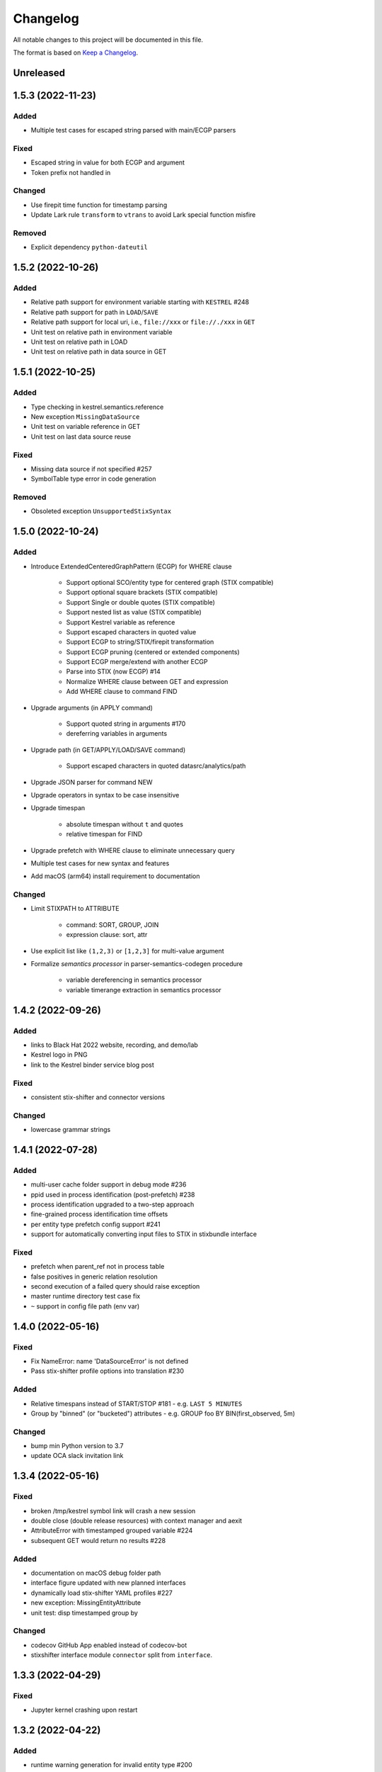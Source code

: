 =========
Changelog
=========

All notable changes to this project will be documented in this file.

The format is based on `Keep a Changelog`_.

Unreleased
==========

1.5.3 (2022-11-23)
==================

Added
-----

- Multiple test cases for escaped string parsed with main/ECGP parsers

Fixed
-----

- Escaped string in value for both ECGP and argument
- Token prefix not handled in 

Changed
-------

- Use firepit time function for timestamp parsing
- Update Lark rule ``transform`` to ``vtrans`` to avoid Lark special function misfire

Removed
-------

- Explicit dependency ``python-dateutil``

1.5.2 (2022-10-26)
==================

Added
-----

- Relative path support for environment variable starting with ``KESTREL`` #248
- Relative path support for path in ``LOAD``/``SAVE``
- Relative path support for local uri, i.e., ``file://xxx`` or ``file://./xxx`` in ``GET``
- Unit test on relative path in environment variable
- Unit test on relative path in LOAD
- Unit test on relative path in data source in GET

1.5.1 (2022-10-25)
==================

Added
-----

- Type checking in kestrel.semantics.reference
- New exception ``MissingDataSource``
- Unit test on variable reference in GET
- Unit test on last data source reuse

Fixed
-----

- Missing data source if not specified #257
- SymbolTable type error in code generation

Removed
-------

- Obsoleted exception ``UnsupportedStixSyntax``

1.5.0 (2022-10-24)
==================

Added
-----
- Introduce ExtendedCenteredGraphPattern (ECGP) for WHERE clause

    - Support optional SCO/entity type for centered graph (STIX compatible)
    - Support optional square brackets (STIX compatible)
    - Support Single or double quotes (STIX compatible)
    - Support nested list as value (STIX compatible)
    - Support Kestrel variable as reference
    - Support escaped characters in quoted value
    - Support ECGP to string/STIX/firepit transformation
    - Support ECGP pruning (centered or extended components)
    - Support ECGP merge/extend with another ECGP
    - Parse into STIX (now ECGP) #14
    - Normalize WHERE clause between GET and expression
    - Add WHERE clause to command FIND
    
- Upgrade arguments (in APPLY command)

    - Support quoted string in arguments #170
    - dereferring variables in arguments
    
- Upgrade path (in GET/APPLY/LOAD/SAVE command)

    - Support escaped characters in quoted datasrc/analytics/path
    
- Upgrade JSON parser for command NEW

- Upgrade operators in syntax to be case insensitive

- Upgrade timespan

    - absolute timespan without ``t`` and quotes
    - relative timespan for FIND
    
- Upgrade prefetch with WHERE clause to eliminate unnecessary query

- Multiple test cases for new syntax and features

- Add macOS (arm64) install requirement to documentation

Changed
-------
- Limit STIXPATH to ATTRIBUTE

    - command: SORT, GROUP, JOIN
    - expression clause: sort, attr

- Use explicit list like ``(1,2,3)`` or ``[1,2,3]`` for multi-value argument

- Formalize *semantics processor* in parser-semantics-codegen procedure

    - variable dereferencing in semantics processor
    - variable timerange extraction in semantics processor

1.4.2 (2022-09-26)
==================

Added
-----

- links to Black Hat 2022 website, recording, and demo/lab
- Kestrel logo in PNG
- link to the Kestrel binder service blog post

Fixed
-----

- consistent stix-shifter and connector versions

Changed
-------

- lowercase grammar strings

1.4.1 (2022-07-28)
==================

Added
-----

- multi-user cache folder support in debug mode #236
- ppid used in process identification (post-prefetch) #238
- process identification upgraded to a two-step approach
- fine-grained process identification time offsets
- per entity type prefetch config support #241
- support for automatically converting input files to STIX in stixbundle interface

Fixed
-----

- prefetch when parent_ref not in process table
- false positives in generic relation resolution
- second execution of a failed query should raise exception
- master runtime directory test case fix
- ``~`` support in config file path (env var)

1.4.0 (2022-05-16)
==================

Fixed
-----

- Fix NameError: name 'DataSourceError' is not defined
- Pass stix-shifter profile options into translation #230

Added
-----

- Relative timespans instead of START/STOP #181
  - e.g. ``LAST 5 MINUTES``
- Group by "binned" (or "bucketed") attributes
  - e.g. GROUP foo BY BIN(first_observed, 5m)

Changed
-------

- bump min Python version to 3.7
- update OCA slack invitation link

1.3.4 (2022-05-16)
==================

Fixed
-----

- broken /tmp/kestrel symbol link will crash a new session
- double close (double release resources) with context manager and aexit
- AttributeError with timestamped grouped variable #224
- subsequent GET would return no results #228

Added
-----

- documentation on macOS debug folder path
- interface figure updated with new planned interfaces
- dynamically load stix-shifter YAML profiles #227
- new exception: MissingEntityAttribute
- unit test: disp timestamped group by

Changed
-------

- codecov GitHub App enabled instead of codecov-bot
- stixshifter interface module ``connector`` split from ``interface``.

1.3.3 (2022-04-29)
==================

Fixed
-----

- Jupyter kernel crashing upon restart

1.3.2 (2022-04-22)
==================

Added
-----

- runtime warning generation for invalid entity type #200
- auto-complete relation in FIND
- auto-complete BY and variable in FIND
- add logo to readthedocs
- upgrade auto-complete keywords to be case sensitive #213
- add testing coverage into github workflows
- add codecov badge to README
- 31 unit tests for auto-completion
- the first unit test for JOIN
- two unit tests for ASSIGN
- five unit tests for EXPRESSION
- use tmp dir for generated testing data
- auto-deref with mixed ipv4/ipv6 in network-traffic

Fixed
-----

- missing ``_refs`` handling for 2 cases out of 4 #205
- incorrectly derefering attributes after GROUP BY
- incorrectly yielding variable when auto-completing relation in FIND
- pylint errors about undefined-variables

Changed
-------

- update grammar to separate commands yielding (or not) a variable
- change FUNCNAME from a terminal to an inlined rule
- differentiate the terminal "by"i between FIND and SORT/GROUP

1.3.1 (2022-04-16)
==================

Changed
-------

- GitHub Actions upgraded to setup-python@v3 + Python 3.10

Fixed
-----

- *The description failed to render* when uploading to PyPI.
- README.rst misses images when rendered at non-github sites, e.g., PyPI.

1.3.0 (2022-04-14)
==================

Added
-----

- internal data model upgraded to firepit 2.0.0 with full graph-like database schema:

  - new firepit data schema named `normalized <https://firepit.readthedocs.io/en/latest/database.html>`_.
  - the normalized schema extracts/recognizes entities/SCOs from STIX observations and stores them and their relations.
  - the normalized schema fully enables a Kestrel variable to refer to a list of homogeneous entities as a view in a relational-DB table.
  - older hunts will need to be re-executed.

- syntax upgrade: introducing the language construct *expression* to process a variable, e.g., adding a ``WHERE`` clause, and the processed variable can be

  - assigned to another variable, so one does not need another ``GET`` command with a STIX pattern to do filtering.
  - passed to ``DISP``, so ``DISP`` is naturally upgraded to support many clauses such as ``SORT``, ``LIMIT``, etc.

- new syntax for initial events handling besides entities:

  - entities in a variable do not have timestamps anymore; previously all observations of the entities were listed in a variable with timestamps.
  - use the function ``TIMESTAMPED()`` to wrap a variable into an expression when the user needs timestamps of the observations/events in which the entities appeared. This is useful for analyzing and visualizing events of entities through time, e.g., time series analysis of visited ``ipv4-addr`` entities in a variable.

- unit tests:

  - 5 more unit tests for command ``FIND``.
  - 2 more unit tests for command ``SAVE``.
  - 2 unit tests for expression ``TIMESTAMPED()``.

- new syntax added to language reference documentation
  
  - ``TIMESTAMPED``
  - ``DISP``
  - assign

- repo updates:

  - Kestrel logo created.
  - GOVERNANCE.rst including *versioning*, *release procedure*, *vulnerability disclosure*, and more.

Removed
-------

- the copy command is removed (replaced by the more generic assign command).

Changed
-------

- repo front-page restructured to make it shorter but providing more information/links.
- the overview page of Kestrel doc is turned into a directory of sections. The URL of the page is changed from `overview.html <https://kestrel.readthedocs.io/en/latest/overview.html>`_ to `overview <https://kestrel.readthedocs.io/en/latest/overview>`_.

1.2.3 (2022-03-23)
==================

Added
-----

- error message improvement: suggestion when a Python analytics is not found
- performance improvement: cache STIX bundle for any downloaded bundle in the stix-bundle data source interface
- performance improvement: pre-compile STIX pattern before matching in the stix-bundle data source interface
- performance improvement: skip prefetch when the generated prefetch STIX pattern is the same as the user-specified pattern
- documentation improvement: add building instructions for documentation
- documentation improvement: add data source setup under *Installation And Setup*
- documentation improvement: add analytics setup under *Installation And Setup*

Fixed
-----

- STIX bundle downloaded without ``Last-Modified`` field in response header #187
- case sensitive support for Python analytics profile name #189

1.2.2 (2022-03-02)
==================

Added
-----

- remote data store support
- unit test: Python analytics: APPLY after GET
- unit test: Python analytics: APPLY on multiple variables

Fixed
-----

- bump firepit version to fix transaction errors
- bug fix: verify_package_origin() takes 1 argument

Removed
-------

- unit test: Python 3.6 EOL and removed from GitHub Actions

1.2.1 (2022-02-24)
==================

Added
-----

- unit test: python analytics basic tests
- unit test: stix-shifter connector verification

Removed
-------

- dependency: matplotlib

1.2.0 (2022-02-10)
==================

Added
-----

- Kestrel main package

  - matplotlib figure support in Kestrel Display Objects
  - analytics interface upgraded with config shared to Kestrel
    
- Python analytics interface

  - minimal requirement design for writing a Python analytics
  - analytics function environment setup and destroy
  - support for a variety of display object outputs
  - parameters support
  - stack tracing for exception inside a Python analytics
    
- STIX-shifter data source interface

  - automatic STIX-shifter connector install
    
    - connector name guess
    - connector origin verification
    - comprehensive error and suggestion if automatic install failed
        
  - pretty print for exception inside a Docker analytics
    
- documentation

  - Python analytics interface
  - Kestrel debug page
  - flag to disable certificate verification in STIX-shifter profile example

Changed
-------

- abstract interface manager between datasource/analytics for code reuse

Fixed
-----

- auto-complete with data source #163
- exception for empty STIX-shifter profile
- STIX-shifter profile name should be case insensitive
- exception inappropriately caught when dereferencing vars with no time range

Removed
-------

- documentation about STIX-shifter connector install

1.1.7 (2022-01-27)
==================

Added
-----

- standalone Kestrel config module to support modular and simplified Kestrel config loading flow
- shareable-state of config between Kestrel session and any Kestrel data source interfaces
- stix-shifter interface upgraded with shareable-state of config support
- stix-shifter DEBUG level env var ``KESTREL_STIXSHIFTER_DEBUG``
- stix-shifter config/profile loading from disk ``~/.config/kestrel/stixshifter.yaml``
- debug message logging in ``kestrel_datasource_stixshifter``
- documentation for Kestrel main config with default config linked/shown

Changed
-------

- default Kestrel config not managed by ``pip`` any more
- turn main Kestrel from TOML into YAML ``~/.config/kestrel/kestrel.yaml``
- upgrade Kestrel data source interfaces API with new ``config`` parameter
- default stix-shifter debug level to INFO
- documentation upgrade for ``kestrel_datasource_stixshifter``

Fixed
-----

- Kestrel config upgrade inconsistency #116

1.1.6 (2021-12-15)
==================

Added
-----

- advanced code auto-completion with parser support

Fixed
-----

- dollar sign incorrectly display in Jupyter Notebook (dataframe to html)

Changed
-------

- installation documentation upgrade

1.1.5 (2021-11-08)
==================

Changed
-------

- dependency version bump for the open hunting stack (Black Hat Europe 2021)
- installation documentation updates

1.1.4 (2021-10-27)
==================

Added
-----

- multi-data source support
- detailed error message from stix-shifter

Fixed
-----

- Limit Python<=3.9 since numpy is not ready for 3.10

1.1.3 (2021-10-08)
==================

Added
-----

- GROUP BY multiple attributes
- Aggregation function in GROUP BY
- Support alias in GROUP BY
- New test cases for GROUP BY
- Documentation update for GROUP BY

1.1.2 (2021-09-13)
==================

Fixed
-----

- Aggregated entity recognition in a variable after command GROUP

1.1.1 (2021-09-03)
==================

Added
-----

- Minimal dependent package versions #67
- Configration option to disable execution summary display #86
- Auto-removal of obsolete session caches #34
- SQLite requirement in installation documentation

Fixed
-----

- Python 3.6 support on command line utility #97

Changed
-------

- Adjusting logging message levels to avoid confusion

1.1.0 (2021-08-18)
===================

Added
-----

- firepit API upgrade to support aggregated entities
- Integer/float support as JSON value in command NEW

Changed
-------

- Documentation update on command SORT/GROUP regarding aggregated entities

1.0.14 (2021-08-18)
===================

Changed
-------

- firepit version specification before API updates

1.0.13 (2021-08-13)
===================

Fixed
-----

- Single quotes support in STIX patterns to fix #95
- Variable summary deduplication

Added
-----

- Expected components in syntax error messages

1.0.12 (2021-08-03)
===================

Fixed
-----

- Display formatting of exceptions

1.0.11 (2021-08-03)
===================

Fixed
-----

- NaN to None in loading data
- Catch InvalidAttr in summary.py

Added
-----

- InvalidAnalyticsInput exception 
- MacOS with Python 3.9 testing environment
- RSA link to README

1.0.10 (2021-07-19)
===================

Fixed
-----

- Missing log in command line mode #84
- Typo in documentation

Added
-----

- Select config file via environment variable #82

1.0.9 (2021-07-07)
==================

Added
-----

- Full default datasource/analytics schema support
- Initial install-in-docker support #54

1.0.8 (2021-07-01)
==================

Changed
-------

- Command fix in documentation
- VarStruct init with pre-calculated parameters

1.0.7 (2021-06-29)
==================

Changed
-------

- Documentation grammar and style improvements

Added
-----

- Syntax sugar: omitted schema inference (data source and analytics) if only one schema
- Temporary store view removal if not in debug mode #63

1.0.6 (2021-06-24)
==================

Fixed
-----

- Config override bug
- STIX bundle data source bug with HTTP/HTTPS
- GROUP BY error without id #43
- Cannot execute all-comment code block #50
- Inappropriate error for non-existence relation #51

Changed
-------

- Improved ``.gitignore``
- Comprehensive process entity recognition #53
- Updated parameter handling in docker analytics interface #49

1.0.5 (2021-06-10)
==================

Fixed
-----

- Command FIND with network-traffic return gives exception #44

Added
-----

- Debug flag from environment variable
- Hunting GIF in README

1.0.4 (2021-06-08)
==================

Added
-----

- GitHub action for pull requests
    - Unit testing
    - Code style check
    - Unused imports check
- GitHub issue templates

Changed
-------

- More comprehensive entity identification logic
- Use firepit.merge() to implement prefetch merge
- Typo fix in doc

1.0.3 (2021-05-31)
==================

Fixed
-----

- Fix the timestamp parsing issue #6
- Fix version: https://github.com/pypa/pypi-support/issues/214

Added
-----

- Add proper exception to non-existent variable #8
- Add three issue templates #10
- Add GitHub Action to publish to Pypi

1.0.0 (2021-05-18)
==================

Added
-----

- First release of Kestrel Core.

.. _Keep a Changelog: https://keepachangelog.com/en/1.0.0/
